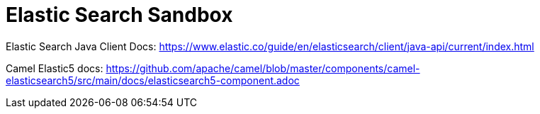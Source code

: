 = Elastic Search Sandbox

Elastic Search Java Client Docs: https://www.elastic.co/guide/en/elasticsearch/client/java-api/current/index.html

Camel Elastic5 docs: https://github.com/apache/camel/blob/master/components/camel-elasticsearch5/src/main/docs/elasticsearch5-component.adoc